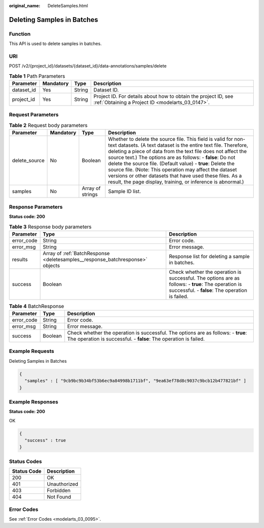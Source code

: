 :original_name: DeleteSamples.html

.. _DeleteSamples:

Deleting Samples in Batches
===========================

Function
--------

This API is used to delete samples in batches.

URI
---

POST /v2/{project_id}/datasets/{dataset_id}/data-annotations/samples/delete

.. table:: **Table 1** Path Parameters

   +------------+-----------+--------+--------------------------------------------------------------------------------------------------------------------+
   | Parameter  | Mandatory | Type   | Description                                                                                                        |
   +============+===========+========+====================================================================================================================+
   | dataset_id | Yes       | String | Dataset ID.                                                                                                        |
   +------------+-----------+--------+--------------------------------------------------------------------------------------------------------------------+
   | project_id | Yes       | String | Project ID. For details about how to obtain the project ID, see :ref:`Obtaining a Project ID <modelarts_03_0147>`. |
   +------------+-----------+--------+--------------------------------------------------------------------------------------------------------------------+

Request Parameters
------------------

.. table:: **Table 2** Request body parameters

   +---------------+-----------+------------------+---------------------------------------------------------------------------------------------------------------------------------------------------------------------------------------------------------------------------------------------------------------------------------------------------------------------------------------------------------------------------------------------------------------------------------------------------------------------------------------------------------------------+
   | Parameter     | Mandatory | Type             | Description                                                                                                                                                                                                                                                                                                                                                                                                                                                                                                         |
   +===============+===========+==================+=====================================================================================================================================================================================================================================================================================================================================================================================================================================================================================================================+
   | delete_source | No        | Boolean          | Whether to delete the source file. This field is valid for non-text datasets. (A text dataset is the entire text file. Therefore, deleting a piece of data from the text file does not affect the source text.) The options are as follows: - **false**: Do not delete the source file. (Default value) - **true**: Delete the source file. (Note: This operation may affect the dataset versions or other datasets that have used these files. As a result, the page display, training, or inference is abnormal.) |
   +---------------+-----------+------------------+---------------------------------------------------------------------------------------------------------------------------------------------------------------------------------------------------------------------------------------------------------------------------------------------------------------------------------------------------------------------------------------------------------------------------------------------------------------------------------------------------------------------+
   | samples       | No        | Array of strings | Sample ID list.                                                                                                                                                                                                                                                                                                                                                                                                                                                                                                     |
   +---------------+-----------+------------------+---------------------------------------------------------------------------------------------------------------------------------------------------------------------------------------------------------------------------------------------------------------------------------------------------------------------------------------------------------------------------------------------------------------------------------------------------------------------------------------------------------------------+

Response Parameters
-------------------

**Status code: 200**

.. table:: **Table 3** Response body parameters

   +------------+-------------------------------------------------------------------------------+-------------------------------------------------------------------------------------------------------------------------------------------------------+
   | Parameter  | Type                                                                          | Description                                                                                                                                           |
   +============+===============================================================================+=======================================================================================================================================================+
   | error_code | String                                                                        | Error code.                                                                                                                                           |
   +------------+-------------------------------------------------------------------------------+-------------------------------------------------------------------------------------------------------------------------------------------------------+
   | error_msg  | String                                                                        | Error message.                                                                                                                                        |
   +------------+-------------------------------------------------------------------------------+-------------------------------------------------------------------------------------------------------------------------------------------------------+
   | results    | Array of :ref:`BatchResponse <deletesamples__response_batchresponse>` objects | Response list for deleting a sample in batches.                                                                                                       |
   +------------+-------------------------------------------------------------------------------+-------------------------------------------------------------------------------------------------------------------------------------------------------+
   | success    | Boolean                                                                       | Check whether the operation is successful. The options are as follows: - **true**: The operation is successful. - **false**: The operation is failed. |
   +------------+-------------------------------------------------------------------------------+-------------------------------------------------------------------------------------------------------------------------------------------------------+

.. _deletesamples__response_batchresponse:

.. table:: **Table 4** BatchResponse

   +------------+---------+-------------------------------------------------------------------------------------------------------------------------------------------------------+
   | Parameter  | Type    | Description                                                                                                                                           |
   +============+=========+=======================================================================================================================================================+
   | error_code | String  | Error code.                                                                                                                                           |
   +------------+---------+-------------------------------------------------------------------------------------------------------------------------------------------------------+
   | error_msg  | String  | Error message.                                                                                                                                        |
   +------------+---------+-------------------------------------------------------------------------------------------------------------------------------------------------------+
   | success    | Boolean | Check whether the operation is successful. The options are as follows: - **true**: The operation is successful. - **false**: The operation is failed. |
   +------------+---------+-------------------------------------------------------------------------------------------------------------------------------------------------------+

Example Requests
----------------

Deleting Samples in Batches

.. code-block::

   {
     "samples" : [ "9cb9bc9b34bf53b6ec9a84998b1711bf", "9ea63ef78d8c9037c9bcb12b477821bf" ]
   }

Example Responses
-----------------

**Status code: 200**

OK

.. code-block::

   {
     "success" : true
   }

Status Codes
------------

=========== ============
Status Code Description
=========== ============
200         OK
401         Unauthorized
403         Forbidden
404         Not Found
=========== ============

Error Codes
-----------

See :ref:`Error Codes <modelarts_03_0095>`.
